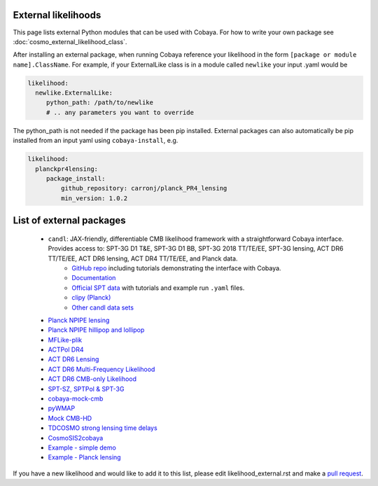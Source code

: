 External likelihoods
======================

This page lists external Python modules that can be used with Cobaya. For how to write your own package see :doc:`cosmo_external_likelihood_class`.

After installing an external package, when running Cobaya reference your likelihood in the form ``[package or module name].ClassName``. For example, if your ExternalLike class is in a module called ``newlike`` your input .yaml would be

.. code:: yaml

    likelihood:
      newlike.ExternalLike:
         python_path: /path/to/newlike
         # .. any parameters you want to override

The python_path is not needed if the package has been pip installed.
External packages can also automatically be pip installed from an input yaml using ``cobaya-install``, e.g.

.. code:: yaml

    likelihood:
      planckpr4lensing:
         package_install:
             github_repository: carronj/planck_PR4_lensing
             min_version: 1.0.2

List of external packages
==========================

 * ``candl``: JAX-friendly, differentiable CMB likelihood framework with a straightforward Cobaya interface. Provides access to: SPT-3G D1 T&E, SPT-3G D1 BB, SPT-3G 2018 TT/TE/EE, SPT-3G lensing, ACT DR6 TT/TE/EE, ACT DR6 lensing, ACT DR4 TT/TE/EE, and Planck data.
    * `GitHub repo <https://github.com/Lbalkenhol/candl>`_ including tutorials demonstrating the interface with Cobaya.
    * `Documentation <https://candl.readthedocs.io>`_
    * `Official SPT data <https://github.com/SouthPoleTelescope/spt_candl_data/>`_ with tutorials and example run ``.yaml`` files.
    * `clipy (Planck) <https://github.com/benabed/clipy>`_
    * `Other candl data sets <https://github.com/Lbalkenhol/candl_data>`_
 * `Planck NPIPE lensing <https://github.com/carronj/planck_PR4_lensing>`_
 * `Planck NPIPE hillipop and lollipop <https://github.com/planck-npipe>`_
 * `MFLike-plik <https://github.com/simonsobs/LAT_MFLike/tree/mflike-plik>`_
 * `ACTPol DR4 <https://github.com/ACTCollaboration/pyactlike>`_
 * `ACT DR6 Lensing <https://github.com/ACTCollaboration/act_dr6_lenslike>`_
 * `ACT DR6 Multi-Frequency Likelihood <https://github.com/ACTCollaboration/act_dr6_mflike>`_
 * `ACT DR6 CMB-only Likelihood <https://github.com/ACTCollaboration/DR6-ACT-lite>`_
 * `SPT-SZ, SPTPol & SPT-3G <https://github.com/xgarrido/spt_likelihoods>`_
 * `cobaya-mock-cmb <https://github.com/misharash/cobaya_mock_cmb>`_
 * `pyWMAP <https://github.com/HTJense/pyWMAP>`_
 * `Mock CMB-HD <https://github.com/CMB-HD/hdlike>`_
 * `TDCOSMO strong lensing time delays <https://github.com/nataliehogg/tdcosmo_ext>`_
 * `CosmoSIS2cobaya <https://github.com/JiangJQ2000/cosmosis2cobaya>`_
 * `Example - simple demo <https://github.com/CobayaSampler/example_external_likelihood>`_
 * `Example - Planck lensing <https://github.com/CobayaSampler/planck_lensing_external>`_

If you have a new likelihood and would like to add it to this list, please edit likelihood_external.rst and make a `pull request <https://github.com/CobayaSampler/cobaya/pulls>`_.
